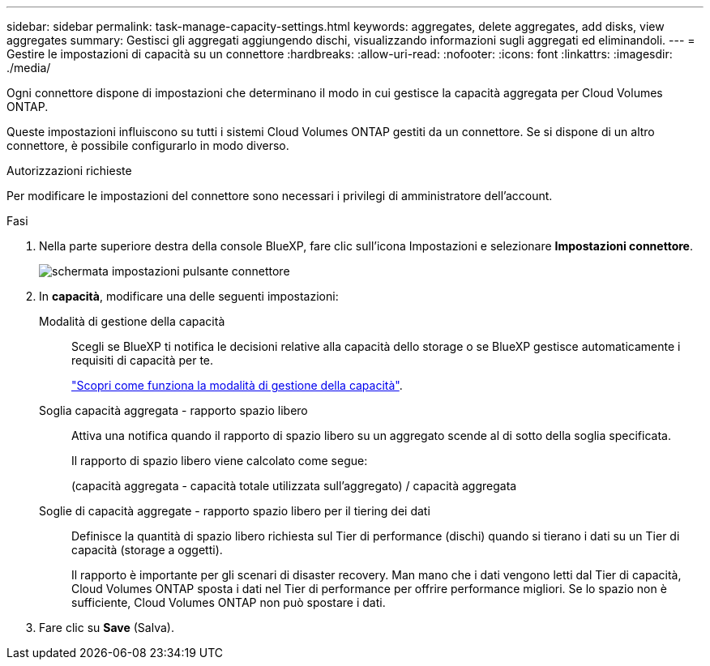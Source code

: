 ---
sidebar: sidebar 
permalink: task-manage-capacity-settings.html 
keywords: aggregates, delete aggregates, add disks, view aggregates 
summary: Gestisci gli aggregati aggiungendo dischi, visualizzando informazioni sugli aggregati ed eliminandoli. 
---
= Gestire le impostazioni di capacità su un connettore
:hardbreaks:
:allow-uri-read: 
:nofooter: 
:icons: font
:linkattrs: 
:imagesdir: ./media/


[role="lead"]
Ogni connettore dispone di impostazioni che determinano il modo in cui gestisce la capacità aggregata per Cloud Volumes ONTAP.

Queste impostazioni influiscono su tutti i sistemi Cloud Volumes ONTAP gestiti da un connettore. Se si dispone di un altro connettore, è possibile configurarlo in modo diverso.

.Autorizzazioni richieste
Per modificare le impostazioni del connettore sono necessari i privilegi di amministratore dell'account.

.Fasi
. Nella parte superiore destra della console BlueXP, fare clic sull'icona Impostazioni e selezionare *Impostazioni connettore*.
+
image::screenshot_settings_connector_button.png[schermata impostazioni pulsante connettore]

. In *capacità*, modificare una delle seguenti impostazioni:
+
Modalità di gestione della capacità:: Scegli se BlueXP ti notifica le decisioni relative alla capacità dello storage o se BlueXP gestisce automaticamente i requisiti di capacità per te.
+
--
link:concept-storage-management.html#capacity-management["Scopri come funziona la modalità di gestione della capacità"].

--
Soglia capacità aggregata - rapporto spazio libero:: Attiva una notifica quando il rapporto di spazio libero su un aggregato scende al di sotto della soglia specificata.
+
--
Il rapporto di spazio libero viene calcolato come segue:

(capacità aggregata - capacità totale utilizzata sull'aggregato) / capacità aggregata

--
Soglie di capacità aggregate - rapporto spazio libero per il tiering dei dati:: Definisce la quantità di spazio libero richiesta sul Tier di performance (dischi) quando si tierano i dati su un Tier di capacità (storage a oggetti).
+
--
Il rapporto è importante per gli scenari di disaster recovery. Man mano che i dati vengono letti dal Tier di capacità, Cloud Volumes ONTAP sposta i dati nel Tier di performance per offrire performance migliori. Se lo spazio non è sufficiente, Cloud Volumes ONTAP non può spostare i dati.

--


. Fare clic su *Save* (Salva).

